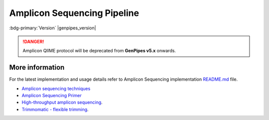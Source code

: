 .. _docs_gp_ampliconseq:

.. spelling:: 

      Amplicon
      Amplicons
      amplicon
      amplicons
      seqs
      PCoA
      heatmap
      metagenomic
      oligonucleotide
      rRNA
      germline
      img
      biom
      otus
      subsamples
      subsample
      config
      param
      chao
      shannon      

Amplicon Sequencing Pipeline
============================

:bdg-primary:`Version` |genpipes_version|


.. danger::

   Amplicon QIIME protocol will be deprecated from **GenPipes v5.x** onwards. 

.. tab-set:: 

      .. tab-item:: About

         .. card::

            Amplicon sequencing (ribosomal RNA gene amplification analysis) is a metagenomic pipeline. It is based on the established `Quantitative Insights into Microbial Ecology <https://www.ncbi.nlm.nih.gov/pubmed/22161565>`_ (QIIME) procedure for amplicon-based metagenomics. It assembles read pairs using `Fast Length Adjustment of Short Reads <https://www.ncbi.nlm.nih.gov/pubmed/21903629>`_ (FLASH), detects chimeras with `UCHIME <https://www.ncbi.nlm.nih.gov/pmc/articles/PMC3150044/>`_, and picks operational taxonomic units using `VSEARCH <https://www.ncbi.nlm.nih.gov/pubmed/27781170>`_. Operational taxonomic units are then aligned using `PyNAST <https://www.ncbi.nlm.nih.gov/pubmed/19914921>`_ and clustered with `FastTree <https://www.ncbi.nlm.nih.gov/pubmed/19377059>`_. Standard diversity indices, taxonomical assignments, and ordinations are then calculated and reported graphically.

            Besides `QIIME Pipeline`_ GenPipes also supports the `DADA2`_ protocol, a relatively new processing workflow for recovering single-nucleotide resolved Amplicon Sequence Variants (ASVs) from amplicon data.

            See :ref:`ampschema` tab for the pipeline workflow.

      .. tab-item:: Usage

         .. dropdown:: Command

            .. code::

               ampliconseq.py [-h] [--help] [-c CONFIG [CONFIG ...]] [-s STEPS]
                              [-o OUTPUT_DIR] [-j {pbs,batch,daemon,slurm}] [-f]
                              [--no-json] [--report] [--clean]
                              [-l {debug,info,warning,error,critical}]
                              [--sanity-check]
                              [--container {wrapper, singularity} <IMAGE PATH>]
                              [--genpipes_file GENPIPES_FILE]
                              [-t {qiime, dada2 (default) }] [-d DESIGN] [-r READSETS] [-v]

         .. dropdown:: Example Run

            Use the following commands to execute Amplicon sequence pipeline:

            .. include::  /user_guide/pipelines/example_runs/ampliconseq.inc

            .. include:: /user_guide/pipelines/notes/scriptfile_deprecation.inc

            .. card:: Test Dataset
               :link: docs_testdatasets
               :link-type: ref

               You can download the test dataset for this pipeline :ref:`here<docs_testdatasets>`.

         .. dropdown:: Options

            .. include:: opt_ampliconseq.inc
            .. include:: /common/gp_design_opt.inc 
            .. include:: /common/gp_readset_opt.inc 
            .. include:: /common/gp_common_opt.inc 

      .. tab-item:: Schema
         :name: ampschema    

         .. dropdown:: DADA2

            .. figure:: /img/pipelines/mmd/ampliconseq.dada2.mmd.png
               :align: center
               :alt: dada2 ampseq 
               :width: 70%
               :figwidth: 95%

               Figure: Schema of DADA2 Amplicon Sequencing protocol

            .. figure:: /img/pipelines/mmd/legend.mmd.png
               :align: center
               :alt: dada2 ampseq 
               :width: 100%
               :figwidth: 75%

            `Click for a high resolution image of Amplicon Sequencing Pipeline (dada2) <https://bitbucket.org/mugqic/genpipes/src/master/resources/workflows/mmd/png/ampliconseq.dada2.mmd.png>`_.  

         .. dropdown:: QIIME  

            Figure below shows the schema of the amplicon sequencing protocol - `QIIME Pipeline`_.

            .. figure:: /img/pipelines/mmd/ampliconseq.qiime.mmd.png
               :align: center
               :alt: QIIME ampseq
               :width: 100%
               :figwidth: 95% 

               Figure: Schema of QIIME Amplicon Sequencing protocol

            .. figure:: /img/pipelines/mmd/legend.mmd.png
               :align: center
               :alt: dada2 ampseq 
               :width: 100%
               :figwidth: 75%

            `Click for a high resolution image of Amplicon Sequencing Pipeline (qiime) <https://bitbucket.org/mugqic/genpipes/src/master/resources/workflows/mmd/png/ampliconseq.qiime.mmd.png>`_.

      .. tab-item:: Steps

         +----+--------------------------------+---------------------------------+
         |    |  *QIIME sequencing Steps*      |   *DADA2 sequencing Steps*      |
         +====+================================+=================================+
         | 1. | |trimmomatic16S|               | |trimmomatic16S|                |
         +----+--------------------------------+---------------------------------+
         | 2. | |merge_trimmomatic_stats16S|   | |merge_trimmomatic_stats16S|    |
         +----+--------------------------------+---------------------------------+
         | 3. | |flash_pass1|                  | |flash_pass1|                   |
         +----+--------------------------------+---------------------------------+
         | 4. | |ampliconLengthParser|         | |ampliconLengthParser|          |
         +----+--------------------------------+---------------------------------+
         | 5. | |flash_pass2|                  | |flash_pass2|                   |
         +----+--------------------------------+---------------------------------+
         | 6. | |merge_flash_stats|            | |merge_flash_stats|             |
         +----+--------------------------------+---------------------------------+
         | 7. | |catenate|                     | |asva|                          |
         +----+--------------------------------+---------------------------------+
         | 8. | |uchime|                       |                                 |
         +----+--------------------------------+                                 |
         | 9. | |merge_uchime_stats|           |                                 |
         +----+--------------------------------+                                 |
         | 10.| |otu_picking|                  |                                 |
         +----+--------------------------------+                                 |
         | 11.| |otu_rep_picking|              |                                 |
         +----+--------------------------------+                                 |
         | 12.| |otu_assigning|                |                                 |
         +----+--------------------------------+                                 |
         | 13.| |otu_table|                    |                                 |
         +----+--------------------------------+                                 |
         | 14.| |otu_alignment|                |                                 |
         +----+--------------------------------+                                 |
         | 15.| |filter_alignment|             |                                 |
         +----+--------------------------------+                                 |
         | 16.| |phylogeny|                    |                                 |
         +----+--------------------------------+                                 |
         | 17.| |qiime_report|                 |                                 |
         +----+--------------------------------+                                 |
         | 18.| |multiple_rarefaction|         |                                 |
         +----+--------------------------------+                                 |
         | 19.| |alpha_diversity|              |                                 |
         +----+--------------------------------+                                 |
         | 20.| |collate_alpha|                |                                 |
         +----+--------------------------------+                                 |
         | 21.| |sample_rarefaction_plot|      |                                 |
         +----+--------------------------------+                                 |
         | 22.| |qiime_report2|                |                                 |
         +----+--------------------------------+                                 |
         | 23.| |single_rarefaction|           |                                 |
         +----+--------------------------------+                                 |
         | 24.| |css_normalization|            |                                 |
         +----+--------------------------------+                                 |
         | 25.| |rarefaction_plot|             |                                 |
         +----+--------------------------------+                                 |
         | 26.| |summarize_taxa|               |                                 |
         +----+--------------------------------+                                 |
         | 27.| |plot_taxa|                    |                                 |
         +----+--------------------------------+                                 |
         | 28.| |plot_heatmap|                 |                                 |
         +----+--------------------------------+                                 |
         | 29.| |krona|                        |                                 |
         +----+--------------------------------+                                 |
         | 30.| |plot_to_alpha|                |                                 |
         +----+--------------------------------+                                 |
         | 31.| |beta_diversity|               |                                 |
         +----+--------------------------------+                                 |
         | 32.| |pcoa|                         |                                 |
         +----+--------------------------------+                                 |
         | 33.| |pcoa_plot|                    |                                 |
         +----+--------------------------------+                                 |
         | 34.| |plot_to_beta|                 |                                 |
         +----+--------------------------------+---------------------------------+

         .. card::

            .. include:: steps_ampseq.inc

      .. tab-item:: Details

         .. card::

            Amplicon sequencing is a highly targeted gene sequencing approach used to analyze genetic variation in specific genomic regions. Amplicons are Polymerase Chain Reaction (PCR) products and the ultra-deep sequencing allows for efficient variant identification and characterization. Amplicon sequencing uses oligonucleotide probes that target and capture genomic regions of interest and then uses next-generation sequencing techniques. 

            **Uses of Amplicon sequencing**

            #. Diagnostic microbiology utilizes amplicon-based profiling that allows to sequence selected amplicons such as regions encoding 16S rRNA that are used for species identification. 

            #. Discovery of rare somatic mutations in complex samples such as tumors mixed with germline DNA.

            See :ref:`More Information <More Information Ampliconseq>` section below for details. 

.. _More Information Ampliconseq:

More information
-----------------

For the latest implementation and usage details refer to Amplicon Sequencing implementation `README.md <https://bitbucket.org/mugqic/genpipes/src/master/pipelines/ampliconseq/README.md>`_ file.

* `Amplicon sequencing techniques <https://sapac.illumina.com/techniques/sequencing/dna-sequencing/targeted-resequencing/amplicon-sequencing.html>`_

* `Amplicon Sequencing Primer <http://apc.ucc.ie/pdf_old/Amplicon%20Sequencing.pdf>`_

* `High-throughput amplicon sequencing <https://www.biorxiv.org/content/10.1101/392332v2>`_.

* `Trimmomatic - flexible trimming <https://academic.oup.com/bioinformatics/article/30/15/2114/2390096>`_.

.. The following are html links used in this text

.. _QIIME Pipeline: http://qiime.org
.. _DADA2 Pipeline: https://benjjneb.github.io/dada2/tutorial.html

.. The following are replacement texts used in this file

.. |trimmomatic16S| replace:: `Trimmomatic16S Step`_
.. |merge_trimmomatic_stats16S| replace:: `Merge Trimmomatic Stats`_
.. |flash_pass1| replace:: `Flash Pass 1`_
.. |ampliconLengthParser| replace:: `Amplicon Length Parser`_
.. |flash_pass2| replace:: `Flash Pass 2`_
.. |merge_flash_stats| replace:: `Merge Flash Stats`_
.. |catenate| replace:: `Catenate`_
.. |uchime| replace:: `UCHIME Step`_
.. |merge_uchime_stats| replace:: `Merge UCHIME Stats`_
.. |otu_picking| replace:: `OTU Picking`_
.. |otu_rep_picking| replace:: `OTU Rep Picking`_
.. |otu_assigning| replace:: `OTU Assigning`_
.. |otu_table| replace:: `OTU Table`_
.. |otu_alignment| replace:: `OTU Alignment`_
.. |filter_alignment| replace:: `Filter Alignment`_
.. |phylogeny| replace:: `Phylogeny`_
.. |qiime_report| replace:: `QIIME Report`_
.. |multiple_rarefaction| replace:: `Multiple Rarefaction`_
.. |alpha_diversity| replace:: `Alpha Diversity`_
.. |collate_alpha| replace:: `Collate Alpha`_
.. |sample_rarefaction_plot| replace:: `Sample Rarefaction Plot`_
.. |qiime_report2| replace:: `QIIME Report 2`_
.. |single_rarefaction| replace:: `Single Rarefaction`_
.. |css_normalization| replace:: `CSS Normalization`_
.. |rarefaction_plot| replace:: `Rarefaction Plot`_
.. |summarize_taxa| replace:: `Summarize Taxonomy`_
.. |plot_taxa| replace:: `Plot Taxonomy`_
.. |plot_heatmap| replace:: `Plot Heatmap`_
.. |krona| replace:: `Krona`_
.. |plot_to_alpha| replace:: `Plot to Alpha`_
.. |beta_diversity| replace:: `Beta Diversity`_
.. |pcoa| replace:: `Principal Coordinate Analysis`_
.. |pcoa_plot| replace:: `PCoA Plot`_
.. |plot_to_beta| replace:: `Plot to Beta`_
.. |asva| replace:: `ASVA`_
